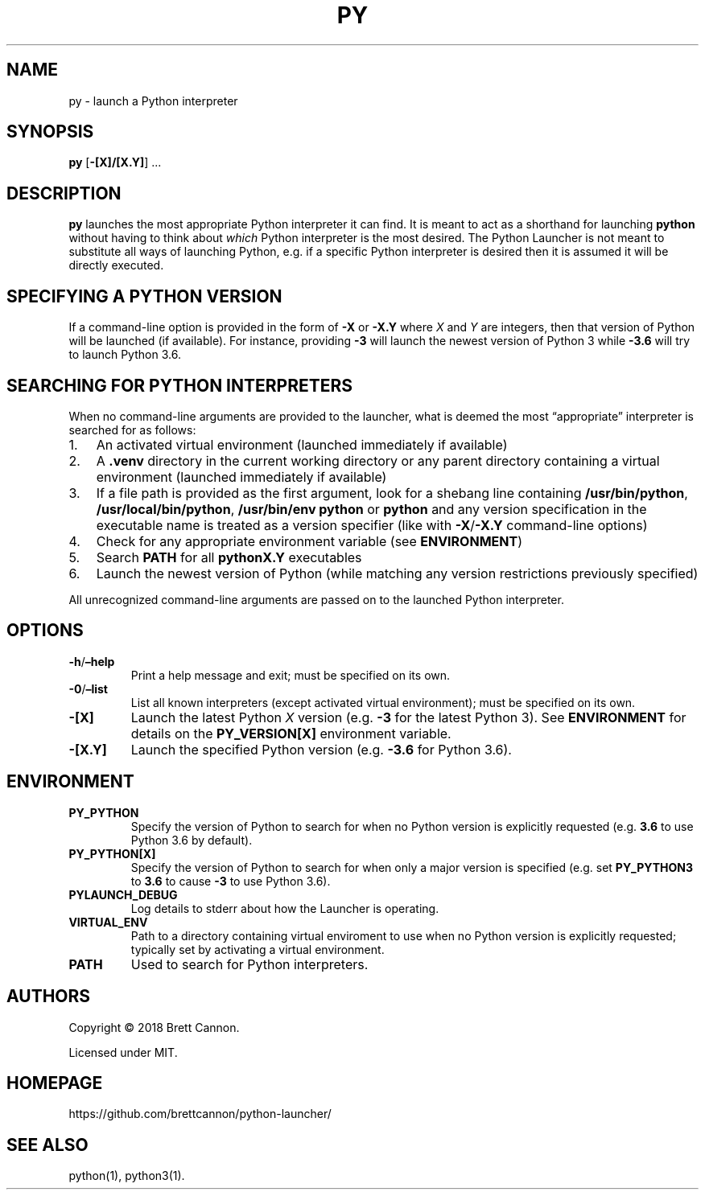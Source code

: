 .\" Automatically generated by Pandoc 2.14.0.1
.\"
.TH "PY" "1" "2021-06-09" "Python Launcher 0.16.0" "Python Launcher"
.hy
.SH NAME
.PP
py - launch a Python interpreter
.SH SYNOPSIS
.PP
\f[B]py\f[R] [\f[B]-[X]/[X.Y]\f[R]] \&...
.SH DESCRIPTION
.PP
\f[B]py\f[R] launches the most appropriate Python interpreter it can
find.
It is meant to act as a shorthand for launching \f[B]python\f[R] without
having to think about \f[I]which\f[R] Python interpreter is the most
desired.
The Python Launcher is not meant to substitute all ways of launching
Python, e.g.\ if a specific Python interpreter is desired then it is
assumed it will be directly executed.
.SH SPECIFYING A PYTHON VERSION
.PP
If a command-line option is provided in the form of \f[B]-X\f[R] or
\f[B]-X.Y\f[R] where \f[I]X\f[R] and \f[I]Y\f[R] are integers, then that
version of Python will be launched (if available).
For instance, providing \f[B]-3\f[R] will launch the newest version of
Python 3 while \f[B]-3.6\f[R] will try to launch Python 3.6.
.SH SEARCHING FOR PYTHON INTERPRETERS
.PP
When no command-line arguments are provided to the launcher, what is
deemed the most \[lq]appropriate\[rq] interpreter is searched for as
follows:
.IP "1." 3
An activated virtual environment (launched immediately if available)
.IP "2." 3
A \f[B].venv\f[R] directory in the current working directory or any
parent directory containing a virtual environment (launched immediately
if available)
.IP "3." 3
If a file path is provided as the first argument, look for a shebang
line containing \f[B]/usr/bin/python\f[R],
\f[B]/usr/local/bin/python\f[R], \f[B]/usr/bin/env python\f[R] or
\f[B]python\f[R] and any version specification in the executable name is
treated as a version specifier (like with \f[B]-X\f[R]/\f[B]-X.Y\f[R]
command-line options)
.IP "4." 3
Check for any appropriate environment variable (see
\f[B]ENVIRONMENT\f[R])
.IP "5." 3
Search \f[B]PATH\f[R] for all \f[B]pythonX.Y\f[R] executables
.IP "6." 3
Launch the newest version of Python (while matching any version
restrictions previously specified)
.PP
All unrecognized command-line arguments are passed on to the launched
Python interpreter.
.SH OPTIONS
.TP
\f[B]-h\f[R]/\f[B]\[en]help\f[R]
Print a help message and exit; must be specified on its own.
.TP
\f[B]-0\f[R]/\f[B]\[en]list\f[R]
List all known interpreters (except activated virtual environment); must
be specified on its own.
.TP
\f[B]-[X]\f[R]
Launch the latest Python \f[I]X\f[R] version (e.g.\ \f[B]-3\f[R] for the
latest Python 3).
See \f[B]ENVIRONMENT\f[R] for details on the \f[B]PY_VERSION[X]\f[R]
environment variable.
.TP
\f[B]-[X.Y]\f[R]
Launch the specified Python version (e.g.\ \f[B]-3.6\f[R] for Python
3.6).
.SH ENVIRONMENT
.TP
\f[B]PY_PYTHON\f[R]
Specify the version of Python to search for when no Python version is
explicitly requested (e.g.\ \f[B]3.6\f[R] to use Python 3.6 by default).
.TP
\f[B]PY_PYTHON[X]\f[R]
Specify the version of Python to search for when only a major version is
specified (e.g.\ set \f[B]PY_PYTHON3\f[R] to \f[B]3.6\f[R] to cause
\f[B]-3\f[R] to use Python 3.6).
.TP
\f[B]PYLAUNCH_DEBUG\f[R]
Log details to stderr about how the Launcher is operating.
.TP
\f[B]VIRTUAL_ENV\f[R]
Path to a directory containing virtual enviroment to use when no Python
version is explicitly requested; typically set by activating a virtual
environment.
.TP
\f[B]PATH\f[R]
Used to search for Python interpreters.
.SH AUTHORS
.PP
Copyright \[co] 2018 Brett Cannon.
.PP
Licensed under MIT.
.SH HOMEPAGE
.PP
https://github.com/brettcannon/python-launcher/
.SH SEE ALSO
.PP
python(1), python3(1).
